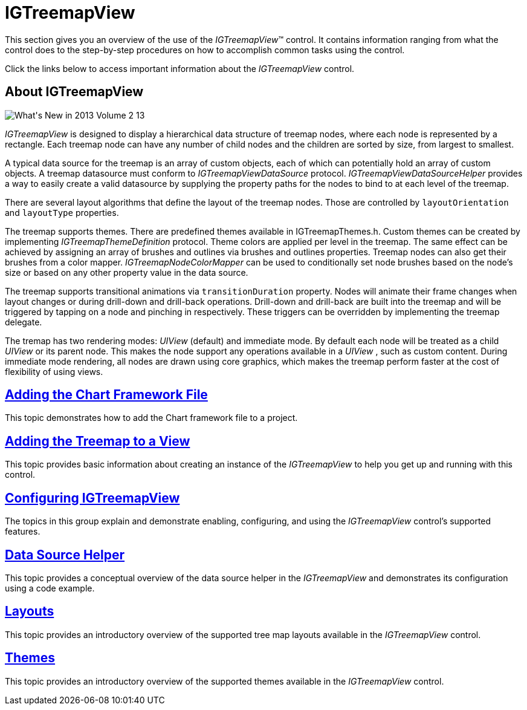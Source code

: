 ﻿////

|metadata|
{
    "name": "igtreemapview",
    "tags": ["Charting","Getting Started"],
    "controlName": ["IGTreemapView"],
    "guid": "2f734178-f9ed-495f-b79d-970c60336749",  
    "buildFlags": [],
    "createdOn": "2013-09-25T12:42:53.5537434Z"
}
|metadata|
////

= IGTreemapView

This section gives you an overview of the use of the  _IGTreemapView_™ control. It contains information ranging from what the control does to the step-by-step procedures on how to accomplish common tasks using the control.

Click the links below to access important information about the  _IGTreemapView_   control.

== About IGTreemapView

image::images/What's_New_in_2013_Volume_2_13.png[]

_IGTreemapView_   is designed to display a hierarchical data structure of treemap nodes, where each node is represented by a rectangle. Each treemap node can have any number of child nodes and the children are sorted by size, from largest to smallest.

A typical data source for the treemap is an array of custom objects, each of which can potentially hold an array of custom objects. A treemap datasource must conform to  _IGTreemapViewDataSource_   protocol.  _IGTreemapViewDataSourceHelper_   provides a way to easily create a valid datasource by supplying the property paths for the nodes to bind to at each level of the treemap.

There are several layout algorithms that define the layout of the treemap nodes. Those are controlled by `layoutOrientation` and `layoutType` properties.

The treemap supports themes. There are predefined themes available in IGTreemapThemes.h. Custom themes can be created by implementing  _IGTreemapThemeDefinition_   protocol. Theme colors are applied per level in the treemap. The same effect can be achieved by assigning an array of brushes and outlines via brushes and outlines properties. Treemap nodes can also get their brushes from a color mapper.  _IGTreemapNodeColorMapper_   can be used to conditionally set node brushes based on the node's size or based on any other property value in the data source.

The treemap supports transitional animations via `transitionDuration` property. Nodes will animate their frame changes when layout changes or during drill-down and drill-back operations. Drill-down and drill-back are built into the treemap and will be triggered by tapping on a node and pinching in respectively. These triggers can be overridden by implementing the treemap delegate.

The tremap has two rendering modes:  _UIView_   (default) and immediate mode. By default each node will be treated as a child  _UIView_   or its parent node. This makes the node support any operations available in a  _UIView_  , such as custom content. During immediate mode rendering, all nodes are drawn using core graphics, which makes the treemap perform faster at the cost of flexibility of using views.

== link:igchartview-adding-the-chart-framework-file.html[Adding the Chart Framework File]

This topic demonstrates how to add the Chart framework file to a project.

== link:igtreemapview-adding-treemap-view.html[Adding the Treemap to a View]

This topic provides basic information about creating an instance of the  _IGTreemapView_   to help you get up and running with this control.

== link:igtreemapview-configuring-igtreemapview.html[Configuring IGTreemapView]

The topics in this group explain and demonstrate enabling, configuring, and using the  _IGTreemapView_   control’s supported features.

== link:igtreemapview-data-source-helper.html[Data Source Helper]

This topic provides a conceptual overview of the data source helper in the  _IGTreemapView_   and demonstrates its configuration using a code example.

== link:igtreemapview-layouts.html[Layouts]

This topic provides an introductory overview of the supported tree map layouts available in the  _IGTreemapView_   control.

== link:igtreemapview-themes.html[Themes]

This topic provides an introductory overview of the supported themes available in the  _IGTreemapView_   control.